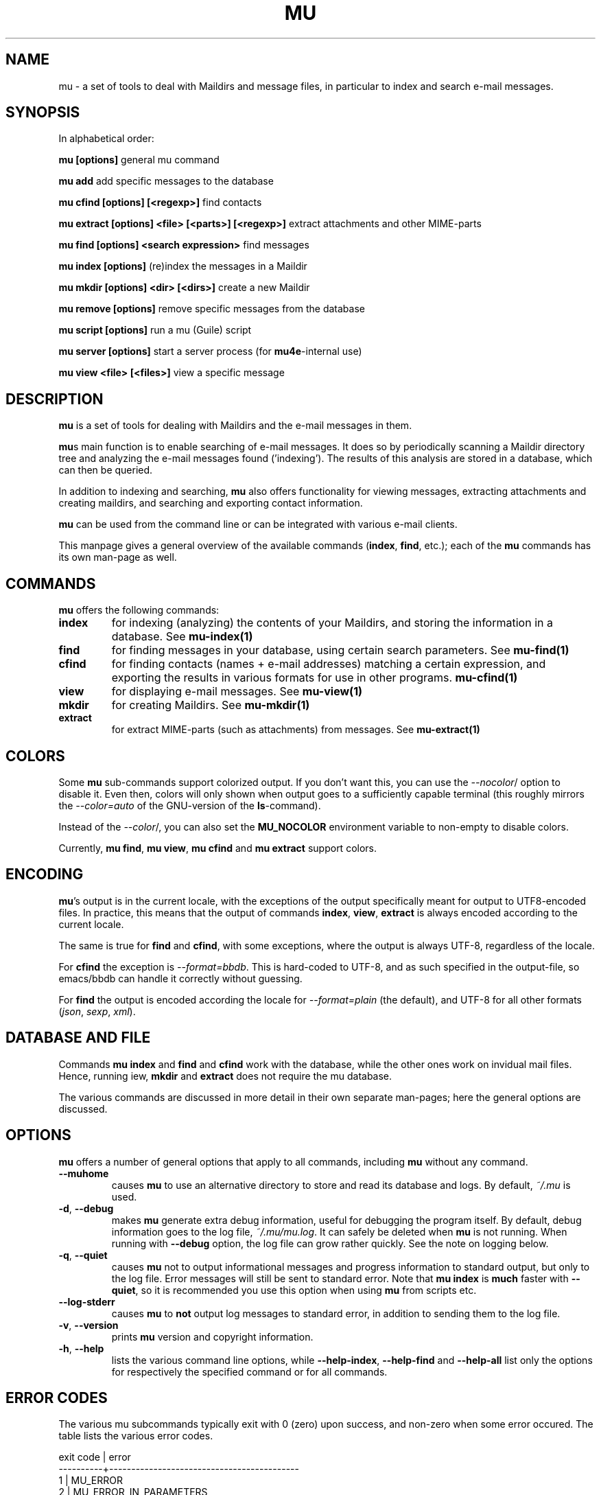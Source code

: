 .TH MU 1 "March 2013" "User Manuals"

.SH NAME

mu \- a set of tools to deal with Maildirs and message files, in particular to
index and search e-mail messages.

.SH SYNOPSIS

In alphabetical order:

.B mu [options]
general mu command

.B mu add
add specific messages to the database

.B mu cfind [options] [<regexp>]
find contacts

.B mu extract [options] <file> [<parts>] [<regexp>]
extract attachments and other MIME-parts

.B mu find [options] <search expression>
find messages

.B mu index [options]
(re)index the messages in a Maildir

.B mu mkdir [options] <dir> [<dirs>]
create a new Maildir

.B mu remove [options]
remove specific messages from the database

.B mu script [options]
run a mu (Guile) script

.B mu server [options]
start a server process (for \fBmu4e\fR-internal use)

.B mu view <file> [<files>]
view a specific message



.SH DESCRIPTION

\fBmu\fR is a set of tools for dealing with Maildirs and the e-mail messages
in them.

\fBmu\fRs main function is to enable searching of e-mail messages. It does so
by periodically scanning a Maildir directory tree and analyzing the e-mail
messages found ('indexing'). The results of this analysis are stored in a
database, which can then be queried.

In addition to indexing and searching, \fBmu\fR also offers functionality for
viewing messages, extracting attachments and creating maildirs, and searching
and exporting contact information.

\fBmu\fR can be used from the command line or can be integrated with various
e-mail clients.

This manpage gives a general overview of the available commands
(\fBindex\fR, \fBfind\fR, etc.); each of the \fBmu\fR commands has its
own man-page as well.

.SH COMMANDS

\fBmu\fR offers the following commands:

.TP
\fBindex\fR
for indexing (analyzing) the contents of your Maildirs, and storing the
information in a database. See
.BR mu-index(1)
\.

.TP
\fBfind\fR
for finding messages in your database, using certain search
parameters. See
.BR mu-find(1)
\.


.TP
\fBcfind\fR
for finding contacts (names + e-mail addresses) matching a certain expression,
and exporting the results in various formats for use in other programs.
.BR mu-cfind(1)
\.

.TP
\fBview\fR
for displaying e-mail messages. See
.BR mu-view(1)
\.

.TP
\fBmkdir\fR
for creating Maildirs. See
.BR mu-mkdir(1)
\.

.TP
\fBextract\fR
for extract MIME-parts (such as attachments) from messages. See
.BR mu-extract(1)
\.

.SH COLORS

Some \fBmu\fR sub-commands support colorized output. If you don't want this,
you can use the \fI--nocolor\fR/ option to disable it. Even then, colors will
only shown when output goes to a sufficiently capable terminal (this roughly
mirrors the \fI--color=auto\fR of the GNU-version of the \fBls\fR-command).

Instead of the \fI--color\fR/, you can also set the \fBMU_NOCOLOR\fR
environment variable to non-empty to disable colors.

Currently, \fBmu find\fR, \fBmu view\fR, \fBmu cfind\fR and \fBmu extract\fR
support colors.

.SH ENCODING

\fBmu\fR's output is in the current locale, with the exceptions of the output
specifically meant for output to UTF8-encoded files. In practice, this means
that the output of commands \fBindex\fR, \fBview\fR,
\fBextract\fR is always encoded according to the current locale.

The same is true for \fBfind\fR and \fBcfind\fR, with some exceptions, where
the output is always UTF-8, regardless of the locale.

For \fBcfind\fR the exception is \fI--format=bbdb\fR. This is hard-coded to
UTF-8, and as such specified in the output-file, so emacs/bbdb can handle it
correctly without guessing.

For \fBfind\fR the output is encoded according the locale for
\fI--format=plain\fR (the default), and UTF-8 for all other formats
(\fIjson\fR, \fIsexp\fR, \fIxml\fR).

.SH DATABASE AND FILE

Commands \fBmu index\fR and \fBfind\fR and \fBcfind\fR work with the database,
while the other ones work on invidual mail files. Hence, running \fview\fR,
\fBmkdir\fR and \fBextract\fR does not require the mu database.

The various commands are discussed in more detail in their own separate
man-pages; here the general options are discussed.

.SH OPTIONS

\fBmu\fR offers a number of general options that apply to all commands,
including \fBmu\fR without any command.

.TP
\fB\-\-muhome\fR
causes \fBmu\fR to use an alternative directory to
store and read its database and logs. By default, \fI~/.mu\fR is used.

.TP
\fB\-d\fR, \fB\-\-debug\fR
makes \fBmu\fR generate extra debug information,
useful for debugging the program itself. By default, debug information goes to
the log file, \fI~/.mu/mu.log\fR. It can safely be deleted when \fBmu\fR is
not running. When running with \fB--debug\fR option, the log file can grow
rather quickly. See the note on logging below.

.TP
\fB\-q\fR, \fB\-\-quiet\fR
causes \fBmu\fR not to output informational
messages and progress information to standard output, but only to the log
file. Error messages will still be sent to standard error. Note that \fBmu
index\fR is \fBmuch\fR faster with \fB\-\-quiet\fR, so it is recommended you
use this option when using \fBmu\fR from scripts etc.

.TP
\fB\-\-log-stderr\fR
causes \fBmu\fR to \fBnot\fR output log messages to standard error, in
addition to sending them to the log file.

.TP
\fB\-v\fR, \fB\-\-version\fR
prints \fBmu\fR version and copyright information.

.TP
\fB\-h\fR, \fB\-\-help\fR
lists the various command line options, while \fB\-\-help\-index\fR,
\fB\-\-help\-find\fR and \fB\-\-help\-all\fR list only the options for
respectively the specified command or for all commands.

.SH ERROR CODES

The various mu subcommands typically exit with 0 (zero) upon success, and
non-zero when some error occured. The table lists the various error codes.

.nf
exit code |  error
----------+-------------------------------------------
     1    |  MU_ERROR
     2    |  MU_ERROR_IN_PARAMETERS
     3    |  MU_ERROR_INTERNAL
     4    |  MU_ERROR_NO_MATCHES
          |
     11   |  MU_ERROR_XAPIAN
          |
     13   |  MU_ERROR_XAPIAN_QUERY
     14   |  MU_ERROR_XAPIAN_DIR_NOT_ACCESSIBLE
     15   |  MU_ERROR_XAPIAN_NOT_UP_TO_DATE
     16   |  MU_ERROR_XAPIAN_MISSING_DATA
     17   |  MU_ERROR_XAPIAN_CORRUPTION
     18   |  MU_ERROR_XAPIAN_CANNOT_GET_WRITELOCK
     30   |  MU_ERROR_GMIME
          |
     50   |  MU_ERROR_CONTACTS
     51   |  MU_ERROR_CONTACTS_CANNOT_RETRIEVE
          |
     70   |  MU_ERROR_FILE
     71   |  MU_ERROR_FILE_INVALID_NAME
     72   |  MU_ERROR_FILE_CANNOT_LINK
     73   |  MU_ERROR_FILE_CANNOT_OPEN
     74   |  MU_ERROR_FILE_CANNOT_READ
     75   |  MU_ERROR_FILE_CANNOT_CREATE
     76   |  MU_ERROR_FILE_CANNOT_MKDIR
     77   |  MU_ERROR_FILE_STAT_FAILED
     78   |  MU_ERROR_FILE_READDIR_FAILED
     79   |  MU_ERROR_FILE_INVALID_SOURCE
.fi

.SH BUGS

Please report bugs if you find them:
.BR http://code.google.com/p/mu0/issues/list

.SH AUTHOR

Dirk-Jan C. Binnema <djcb@djcbsoftware.nl>

.SH "SEE ALSO"

.BR mu-index(1)
.BR mu-find(1)
.BR mu-cfind(1)
.BR mu-mkdir(1)
.BR mu-view(1)
.BR mu-extract(1)
.BR mu-easy(1)
.BR mu-bookmarks(5)
